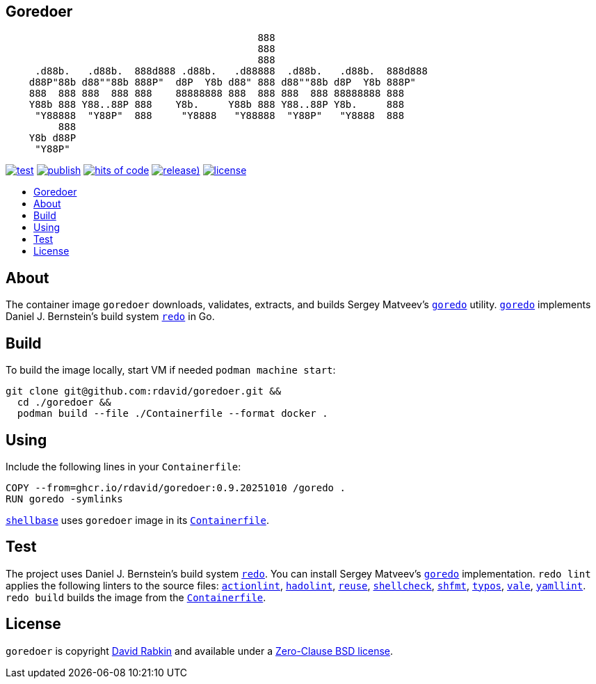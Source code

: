 // Settings:
:toc: macro
:!toc-title:

// URLs:
:img-hoc: https://hitsofcode.com/github/rdavid/goredoer?branch=master&label=hits%20of%20code
:img-license: https://img.shields.io/github/license/rdavid/goredoer?color=blue&labelColor=gray&logo=freebsd&logoColor=lightgray&style=flat
:img-publish: https://github.com/rdavid/goredoer/actions/workflows/publish.yml/badge.svg
:img-releases: https://img.shields.io/github/v/release/rdavid/goredoer?color=blue&label=%20&logo=semver&logoColor=white&style=flat
:img-test: https://github.com/rdavid/goredoer/actions/workflows/test.yml/badge.svg
:url-actionlint: https://github.com/rhysd/actionlint
:url-alpine: https://github.com/rdavid/shellbase/blob/master/container/alpine/Containerfile
:url-containerfile: https://github.com/rdavid/goredoer/blob/master/Containerfile
:url-cv: http://cv.rabkin.co.il
:url-goredo: http://www.goredo.cypherpunks.su/Install.html
:url-hadolint: https://github.com/hadolint/hadolint
:url-hoc: https://hitsofcode.com/view/github/rdavid/goredoer?branch=master
:url-license: https://github.com/rdavid/goredoer/blob/master/LICENSES/0BSD.txt
:url-publish: https://github.com/rdavid/goredoer/actions/workflows/publish.yml
:url-redo: http://cr.yp.to/redo.html
:url-releases: https://github.com/rdavid/goredoer/releases
:url-reuse: https://github.com/fsfe/reuse-action
:url-shellbase: https://github.com/rdavid/shellbase
:url-shellcheck: https://github.com/koalaman/shellcheck
:url-shfmt: https://github.com/mvdan/sh
:url-test: https://github.com/rdavid/goredoer/actions/workflows/test.yml
:url-typos: https://github.com/crate-ci/typos
:url-vale: https://vale.sh
:url-yamllint: https://github.com/adrienverge/yamllint

== Goredoer

// The width is set to 73 characters, and the height is 11 lines. An ASCII art
// generator is used with the specific font Colossal:
//  http://patorjk.com/software/taag/#p=display&f=Colossal&t=goredoer
[,sh]
----
                                           888                           
                                           888                           
                                           888                           
     .d88b.   .d88b.  888d888 .d88b.   .d88888  .d88b.   .d88b.  888d888 
    d88P"88b d88""88b 888P"  d8P  Y8b d88" 888 d88""88b d8P  Y8b 888P"   
    888  888 888  888 888    88888888 888  888 888  888 88888888 888     
    Y88b 888 Y88..88P 888    Y8b.     Y88b 888 Y88..88P Y8b.     888     
     "Y88888  "Y88P"  888     "Y8888   "Y88888  "Y88P"   "Y8888  888     
         888                                                             
    Y8b d88P                                                             
     "Y88P"                                                              
----

image:{img-test}[test,link={url-test}]
image:{img-publish}[publish,link={url-publish}]
image:{img-hoc}[hits of code,link={url-hoc}]
image:{img-releases}[release),link={url-releases}]
image:{img-license}[license,link={url-license}]

toc::[]

== About

The container image `goredoer` downloads, validates, extracts, and builds
Sergey Matveev's {url-goredo}[`goredo`] utility.
{url-goredo}[`goredo`] implements Daniel J. Bernstein's build system
{url-redo}[`redo`] in Go.

== Build

To build the image locally, start VM if needed `podman machine start`:

[,sh]
----
git clone git@github.com:rdavid/goredoer.git &&
  cd ./goredoer &&
  podman build --file ./Containerfile --format docker .
----

== Using

Include the following lines in your `Containerfile`:

[,sh]
----
COPY --from=ghcr.io/rdavid/goredoer:0.9.20251010 /goredo .
RUN goredo -symlinks
----

{url-shellbase}[`shellbase`] uses `goredoer` image in its
{url-alpine}[`Containerfile`].

== Test

The project uses Daniel J. Bernstein's build system {url-redo}[`redo`].
You can install Sergey Matveev's {url-goredo}[`goredo`] implementation.
`redo lint` applies the following linters to the source files:
{url-actionlint}[`actionlint`],
{url-hadolint}[`hadolint`],
{url-reuse}[`reuse`],
{url-shellcheck}[`shellcheck`],
{url-shfmt}[`shfmt`],
{url-typos}[`typos`],
{url-vale}[`vale`],
{url-yamllint}[`yamllint`].
`redo build` builds the image from the {url-containerfile}[`Containerfile`].

== License

`goredoer` is copyright {url-cv}[David Rabkin] and available under a
{url-license}[Zero-Clause BSD license].

